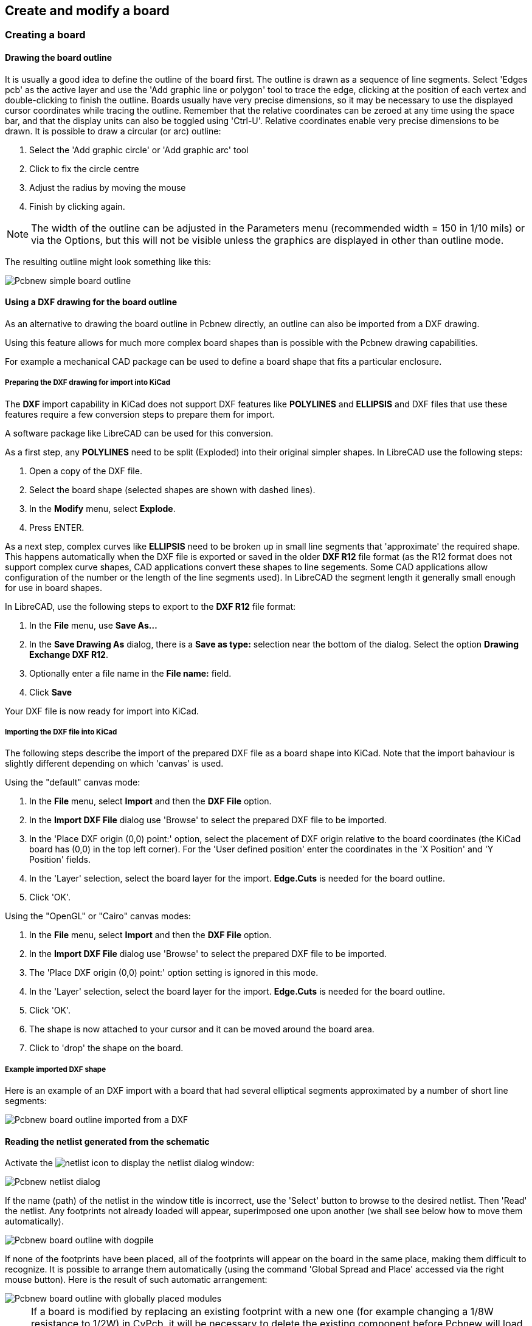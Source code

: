 
== Create and modify a board

=== Creating a board

==== Drawing the board outline

It is usually a good idea to define the outline of the board first.
The outline is drawn as a sequence of line segments. Select 'Edges
pcb' as the active layer and use the 'Add graphic line or polygon'
tool to trace the edge, clicking at the position of each vertex and
double-clicking to finish the outline. Boards usually have very
precise dimensions, so it may be necessary to use the displayed
cursor coordinates while tracing the outline. Remember that the
relative coordinates can be zeroed at any time using the space bar,
and that the display units can also be toggled using 'Ctrl-U'.
Relative coordinates enable very precise dimensions to be drawn. It
is possible to draw a circular (or arc) outline:

. Select the 'Add graphic circle' or 'Add graphic arc' tool
. Click to fix the circle centre
. Adjust the radius by moving the mouse
. Finish by clicking again.

NOTE: The width of the outline can be adjusted in the
Parameters menu (recommended width = 150 in 1/10 mils) or via the
Options, but this will not be visible unless the graphics are
displayed in other than outline mode.

The resulting outline might look something like this:

image::images/Pcbnew_simple_board_outline.png[scaledwidth="50%"]

==== Using a DXF drawing for the board outline

As an alternative to drawing the board outline in Pcbnew directly, 
an outline can also be imported from a DXF drawing. 

Using this feature allows for much more complex board shapes 
than is possible with the Pcbnew drawing capabilities.

For example a mechanical CAD package can be used to define a 
board shape that fits a particular enclosure.

===== Preparing the DXF drawing for import into KiCad

The *DXF* import capability in KiCad does not support DXF
features like *POLYLINES* and *ELLIPSIS* and DXF files that use
these features require a few conversion steps to prepare them for
import. 

A software package like LibreCAD can be used for this conversion.

As a first step, any *POLYLINES* need to be split (Exploded) 
into their original simpler shapes. In LibreCAD use the following steps:

. Open a copy of the DXF file.

. Select the board shape (selected shapes are shown with dashed lines).

. In the **Modify** menu, select **Explode**.

. Press ENTER.

As a next step, complex curves like *ELLIPSIS* need to be broken up in
small line segments that 'approximate' the required shape. This happens 
automatically when the DXF file is exported or saved in the older *DXF R12*
file format (as the R12 format does not support complex curve shapes, CAD
applications convert these shapes to line segements. Some CAD applications
allow configuration of the number or the length of the line segments used). 
In LibreCAD the segment length it generally small enough for use in board 
shapes.

In LibreCAD, use the following steps to export to the *DXF R12* file format:

. In the *File* menu, use *Save As...*
. In the *Save Drawing As* dialog, there is a *Save as type:* selection 
  near the bottom of the dialog. Select the option *Drawing Exchange DXF R12*.
. Optionally enter a file name in the *File name:* field.
. Click *Save*

Your DXF file is now ready for import into KiCad.

===== Importing the DXF file into KiCad

The following steps describe the import of the prepared DXF file as a board shape
into KiCad. Note that the import bahaviour is slightly different depending on which
'canvas' is used.

Using the "default" canvas mode:

. In the *File* menu, select *Import* and then the *DXF File* option.
. In the *Import DXF File* dialog use 'Browse' to select the prepared DXF file to be imported.
. In the 'Place DXF origin (0,0) point:' option, select the placement of DXF origin 
  relative to the board coordinates (the KiCad board has (0,0) in the top left corner).
  For the 'User defined position' enter the coordinates in the 'X Position' and 'Y Position' fields.
. In the 'Layer' selection, select the board layer for the import. *Edge.Cuts* is needed
  for the board outline.
. Click 'OK'.

Using the "OpenGL" or "Cairo" canvas modes:

. In the *File* menu, select *Import* and then the *DXF File* option.
. In the *Import DXF File* dialog use 'Browse' to select the prepared DXF file to be imported.
. The 'Place DXF origin (0,0) point:' option setting is ignored in this mode.
. In the 'Layer' selection, select the board layer for the import. *Edge.Cuts* is needed
  for the board outline.
. Click 'OK'.
. The shape is now attached to your cursor and it can be moved around the board area.
. Click to 'drop' the shape on the board.

===== Example imported DXF shape

Here is an example of an DXF import with a board that had several
elliptical segments approximated by a number of short line segments:

image::images/Pcbnew_board_outline_imported_from_a_DXF.png[scaledwidth="50%"]

==== Reading the netlist generated from the schematic

Activate the image:images/icons/netlist.png[] icon to display the
netlist dialog window:

image::images/Pcbnew_netlist_dialog.png[scaledwidth="60%"]

If the name (path) of the netlist in the window title is incorrect,
use the 'Select' button to browse to the desired  netlist. Then
'Read' the netlist. Any footprints not already loaded will appear,
superimposed one upon another (we shall see below how to move them
automatically).

image::images/Pcbnew_board_outline_with_dogpile.png[scaledwidth="55%"]

If none of the footprints have been placed, all of the footprints will
appear on the board in the same place, making them difficult to
recognize. It is possible to arrange them automatically (using the
command 'Global Spread and Place' accessed via the right mouse
button). Here is the result of such automatic arrangement:

image::images/Pcbnew_board_outline_with_globally_placed_modules.png[scaledwidth="50%"]

NOTE: If a board is modified by replacing an existing footprint with a
new one (for example changing a 1/8W resistance to 1/2W) in CvPcb,
it will be necessary to delete the existing component before Pcbnew
will load the replacement footprint.  However, if a footprint is to be
replaced by an existing footprint, this is easier to do using the
footprint dialog accessed by clicking the right mouse button over the
footprint in question.

=== Correcting a board

It is very often necessary to correct a board following a
corresponding change in the schematic.

==== Steps to follow

. Create a new netlist from the modified schematic.
. If new components have been added, link these to their corresponding
footprint in CvPcb.
. Read the new netlist in Pcbnew.

==== Deleting incorrect tracks

Pcbnew is able to automatically delete tracks that have become
incorrect as a result of modifications. To do this, check the
'Delete' option in the 'Bad tracks deletion' box of the netlist
dialog:

image::images/Pcbnew_bad_tracks_deletion_option.png[scaledwidth="30%"]

However, it is often quicker to modify such tracks by hand (the DRC
function allows their identification).

==== Deleted components

Pcbnew can delete footprint corresponding to components that have been
removed from the schematic. This is optional.

This is necessary because there are often footprints (holes for
fixation screws, for instance) that are added to the PCB that never
appear in the schematic.

image::images/Pcbnew_extra_footprints_deletion_option.png[scaledwidth="28%"]

If the "Remove Extra Footprints" option is checked, a footprint
corresponding to a component not found in the netlist will be deleted,
unless they have the option "Locked" active. It is a good idea to
activate this option for "mechanical" footprints:

image::images/Pcbnew_unlock_footprint_option.png[scaledwidth="28%"]

==== Modified footprints

If a footprint is modified in the netlist (using CvPcb), but the footprint
has already been placed, it will not be modified by Pcbnew, unless
the corresponding option of the 'Exchange Footprint' box of the netlist
dialog is checked:

image::images/Pcbnew_exchange_module_option.png[scaledwidth="28%"]

Changing a footprint (replacing a resistor with one of a different
size, for instance) can be effected directly by editing the footprint.

==== Advanced options - selection using time stamps

Sometimes the notation of the schematic is changed, without any
material changes in the circuit (this would concern the references -
like R5, U4...).The PCB is therefore unchanged (except possibly for
the silkscreen markings). Nevertheless, internally, components and
footprints are represented by their reference. In this situation, the
'Timestamp' option of the netlist dialog may be selected before
re-reading the netlist:

image::images/Pcbnew_module_selection_option.png[scaledwidth="28%"]

With this option, Pcbnew no longer identifies footprints by their
reference, but by their time stamp instead. The time stamp is
automatically generated by Eeschema (it is the time and date when
the component was placed in the schematic).

WARNING: Great care should be exercised when using this option (save
the file first!). This is because the technique is complicated in
the case of components containing multiple parts (e.g. a 7400 has 4
parts and one case). In this situation, the time stamp is not
uniquely defined (for the 7400 there would be up to four - one for
each part). Nevertheless, the time stamp option usually resolves
re-annotation problems.

=== Direct exchange for footprints already placed on board
Changing a footprint ( or some identical footprints) to another
footprint is very useful, and is very easy:

. Click on a footprint to open the Edit dialog box.
. Activate Change Footprints.

image::images/Pcbnew_change_modules_button.png[scaledwidth="60%"]

Options for Change Footprint(s):

image::images/Pcbnew_footprint_exchange_options.png[scaledwidth="70%"]

One must choose a new footprint name and use:

* *Change footprint of 'xx'* for the current footprint
* *Change footprints 'yy'* for all footprints like the current footprint.
* *Change footprints having same value* for all footprints like the current
  footprint, restricted to components which have the same value.
* *Update all footprints of the board* for reloads all footprints on board.

